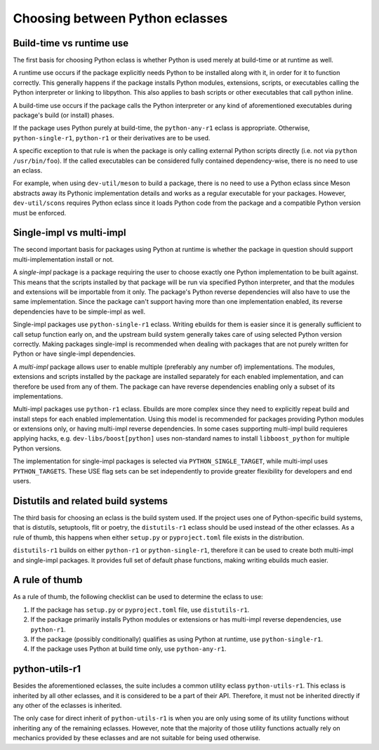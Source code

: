 ================================
Choosing between Python eclasses
================================

Build-time vs runtime use
=========================
The first basis for choosing Python eclass is whether Python is used
merely at build-time or at runtime as well.

A runtime use occurs if the package explicitly needs Python to be
installed along with it, in order for it to function correctly.  This
generally happens if the package installs Python modules, extensions,
scripts, or executables calling the Python interpreter or linking
to libpython.  This also applies to bash scripts or other executables
that call python inline.

A build-time use occurs if the package calls the Python interpreter
or any kind of aforementioned executables during package's build
(or install) phases.

If the package uses Python purely at build-time, the ``python-any-r1``
eclass is appropriate.  Otherwise, ``python-single-r1``, ``python-r1``
or their derivatives are to be used.

A specific exception to that rule is when the package is only calling
external Python scripts directly (i.e. not via ``python /usr/bin/foo``).
If the called executables can be considered fully contained
dependency-wise, there is no need to use an eclass.

For example, when using ``dev-util/meson`` to build a package, there is
no need to use a Python eclass since Meson abstracts away its Pythonic
implementation details and works as a regular executable for your
packages.  However, ``dev-util/scons`` requires Python eclass since it
loads Python code from the package and a compatible Python version must
be enforced.


Single-impl vs multi-impl
=========================
The second important basis for packages using Python at runtime is
whether the package in question should support multi-implementation
install or not.

A *single-impl* package is a package requiring the user to choose
exactly one Python implementation to be built against.  This means
that the scripts installed by that package will be run via specified
Python interpreter, and that the modules and extensions will be
importable from it only.  The package's Python reverse dependencies will
also have to use the same implementation.  Since the package can't
support having more than one implementation enabled, its reverse
dependencies have to be simple-impl as well.

Single-impl packages use ``python-single-r1`` eclass.  Writing ebuilds
for them is easier since it is generally sufficient to call setup
function early on, and the upstream build system generally takes care
of using selected Python version correctly.  Making packages single-impl
is recommended when dealing with packages that are not purely written
for Python or have single-impl dependencies.

A *multi-impl* package allows user to enable multiple (preferably
any number of) implementations.  The modules, extensions and scripts
installed by the package are installed separately for each enabled
implementation, and can therefore be used from any of them.  The package
can have reverse dependencies enabling only a subset of its
implementations.

Multi-impl packages use ``python-r1`` eclass.  Ebuilds are more complex
since they need to explicitly repeat build and install steps for each
enabled implementation.  Using this model is recommended for packages
providing Python modules or extensions only, or having multi-impl
reverse dependencies.  In some cases supporting multi-impl build
requieres applying hacks, e.g. ``dev-libs/boost[python]`` uses
non-standard names to install ``libboost_python`` for multiple Python
versions.

The implementation for single-impl packages is selected
via ``PYTHON_SINGLE_TARGET``, while multi-impl uses ``PYTHON_TARGETS``.
These USE flag sets can be set independently to provide greater
flexibility for developers and end users.


Distutils and related build systems
===================================
The third basis for choosing an eclass is the build system used.
If the project uses one of Python-specific build systems, that is
distutils, setuptools, flit or poetry, the ``distutils-r1`` eclass
should be used instead of the other eclasses.  As a rule of thumb,
this happens when either ``setup.py`` or ``pyproject.toml`` file exists
in the distribution.

``distutils-r1`` builds on either ``python-r1`` or ``python-single-r1``,
therefore it can be used to create both multi-impl and single-impl
packages.  It provides full set of default phase functions, making
writing ebuilds much easier.


A rule of thumb
===============
As a rule of thumb, the following checklist can be used to determine
the eclass to use:

1. If the package has ``setup.py`` or ``pyproject.toml`` file,
   use ``distutils-r1``.

2. If the package primarily installs Python modules or extensions
   or has multi-impl reverse dependencies, use ``python-r1``.

3. If the package (possibly conditionally) qualifies as using Python
   at runtime, use ``python-single-r1``.

4. If the package uses Python at build time only, use ``python-any-r1``.


python-utils-r1
===============
Besides the aforementioned eclasses, the suite includes a common utility
eclass ``python-utils-r1``.  This eclass is inherited by all other
eclasses, and it is considered to be a part of their API.  Therefore,
it must not be inherited directly if any other of the eclasses
is inherited.

The only case for direct inherit of ``python-utils-r1`` is when you
are only using some of its utility functions without inheriting
any of the remaining eclasses.  However, note that the majority of those
utility functions actually rely on mechanics provided by these eclasses
and are not suitable for being used otherwise.

